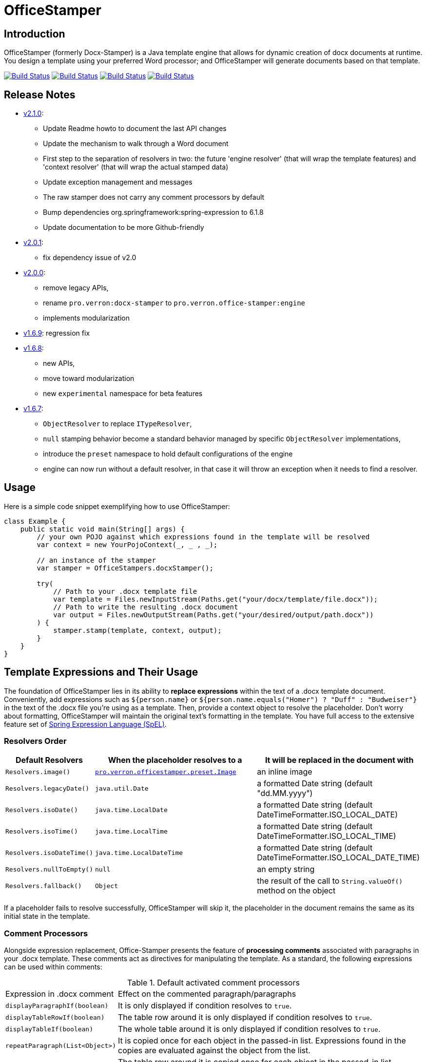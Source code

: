 :proj: https://github.com/verronpro/docx-stamper
:repo: https://github.com/verronpro/docx-stamper/blob/main
:module: pro.verron.officestamper
:engine: https://github.com/verronpro/docx-stamper/blob/main/engine/src/main/java/pro/verron/officestamper/

= OfficeStamper

== Introduction

OfficeStamper (formerly Docx-Stamper) is a Java template engine that allows for dynamic creation of docx documents at runtime.
You design a template using your preferred Word processor; and OfficeStamper will generate documents based on that template.

image:{proj}/actions/workflows/integrate-os.yml/badge.svg[Build Status,link={proj}/actions/workflows/integrate-os.yml] image:{proj}/actions/workflows/integrate-docx4j.yml/badge.svg[Build Status,link={proj}/actions/workflows/integrate-docx4j.yml] image:{proj}/actions/workflows/analyze.yml/badge.svg[Build Status,link={proj}/actions/workflows/analyze.yml] image:{proj}/actions/workflows/pages.yml/badge.svg[Build Status,link={proj}/actions/workflows/pages.yml]

== Release Notes

- {proj}/releases/tag/v2.1.0[v2.1.0]:
** Update Readme howto to document the last API changes
** Update the mechanism to walk through a Word document
** First step to the separation of resolvers in two: the future 'engine resolver' (that will wrap the template features) and 'context resolver' (that will wrap the actual stamped data)
** Update exception management and messages
** The raw stamper does not carry any comment processors by default
** Bump dependencies org.springframework:spring-expression to 6.1.8
** Update documentation to be more Github-friendly
- {proj}/releases/tag/v2.0.0[v2.0.1]:
** fix dependency issue of v2.0
- {proj}/releases/tag/v2.0.0[v2.0.0]:
** remove legacy APIs,
** rename `pro.verron:docx-stamper` to `pro.verron.office-stamper:engine`
** implements modularization

- {proj}/releases/tag/v1.6.9[v1.6.9]: regression fix

- {proj}/releases/tag/v1.6.8[v1.6.8]:
** new APIs,
** move toward modularization
** new `experimental` namespace for beta features

- {proj}/releases/tag/v1.6.7[v1.6.7]:
** `ObjectResolver` to replace `ITypeResolver`,
** `null` stamping behavior become a standard behavior managed by specific `ObjectResolver` implementations,
** introduce the `preset` namespace to hold default configurations of the engine
** engine can now run without a default resolver, in that case it will throw an exception when it needs to find a resolver.

== Usage

Here is a simple code snippet exemplifying how to use OfficeStamper:

[source,java]
----
class Example {
    public static void main(String[] args) {
        // your own POJO against which expressions found in the template will be resolved
        var context = new YourPojoContext(_, _ , _);

        // an instance of the stamper
        var stamper = OfficeStampers.docxStamper();

        try(
            // Path to your .docx template file
            var template = Files.newInputStream(Paths.get("your/docx/template/file.docx"));
            // Path to write the resulting .docx document
            var output = Files.newOutputStream(Paths.get("your/desired/output/path.docx"))
        ) {
            stamper.stamp(template, context, output);
        }
    }
}
----

== Template Expressions and Their Usage

The foundation of OfficeStamper lies in its ability to *replace expressions* within the text of a .docx template document.
Conveniently, add expressions such as `${person.name}` or `${person.name.equals(&quot;Homer&quot;) ? &quot;Duff&quot; :
&quot;Budweiser&quot;}` in the text of the .docx file you're using as a template.
Then, provide a context object to resolve the placeholder.
Don't worry about formatting, OfficeStamper will maintain the original text's formatting in the template.
You have full access to the extensive feature set of link:http://docs.spring.io/spring/docs/current/spring-framework-reference/html/expressions.html[Spring Expression Language (SpEL)].

=== Resolvers Order

[cols="1,2,2",options="header"]
|===
| Default Resolvers         | When the placeholder resolves to a | It will be replaced in the document with
| `Resolvers.image()`       | `link:{engine}preset/Image.java[{module}.preset.Image]` | an inline image
| `Resolvers.legacyDate()`  | `java.util.Date`                   | a formatted Date string (default "dd.MM.yyyy")
| `Resolvers.isoDate()`     | `java.time.LocalDate`              | a formatted Date string (default DateTimeFormatter.ISO_LOCAL_DATE)
| `Resolvers.isoTime()`     | `java.time.LocalTime`              | a formatted Date string (default DateTimeFormatter.ISO_LOCAL_TIME)
| `Resolvers.isoDateTime()` | `java.time.LocalDateTime`          | a formatted Date string (default DateTimeFormatter.ISO_LOCAL_DATE_TIME)
| `Resolvers.nullToEmpty()` | `null`                             | an empty string
| `Resolvers.fallback()`    | `Object`                           | the result of the call to `String.valueOf()` method on the object
|===

If a placeholder fails to resolve successfully, OfficeStamper will skip it, the placeholder in the document remains the same as its initial state in the template.

=== Comment Processors

Alongside expression replacement, Office-Stamper presents the feature of *processing comments* associated with paragraphs in your .docx template.
These comments act as directives for manipulating the template.
As a standard, the following expressions can be used within comments:

.Default activated comment processors
[cols=">1,4"]
|===
| Expression in .docx comment           | Effect on the commented paragraph/paragraphs
| `displayParagraphIf(boolean)`         | It is only displayed if condition resolves to `true`.
| `displayTableRowIf(boolean)`          | The table row around it is only displayed if condition resolves to `true`.
| `displayTableIf(boolean)`             | The whole table around it is only displayed if condition resolves to `true`.
| `repeatParagraph(List&lt;Object&gt;)` | It is copied once for each object in the passed-in list. Expressions found in the copies are evaluated against the object from the list.
| `repeatTableRow(List&lt;Object&gt;)`  | The table row around it is copied once for each object in the passed-in list. Expressions found in the cells of the table row are evaluated against the object from the list.
| `repeatDocPart(List&lt;Object&gt;)`   | It is copied once for each object in the passed-in list. Expressions found in the copies are evaluated against the object from the list. Can be used instead of repeatTableRow and repeatParagraph if you want to repeat more than table rows and paragraphs.
| `replaceWordWith(expression)`         | Replace the commented word with the value of the given expression.
| `resolveTable(StampTable)`            | Replace a table (that must have one column and two rows) with the values given by the StampTable. The StampTable contains a list of headers for columns, and a 2-level list of rows containing values for each column.
|===

By default, an exception is thrown if a comment fails to process.
However, successfully processed comments are wiped from the document.

== Custom settings

=== Custom resolvers

You can expand the resolution functionality by implementing custom `link:{engine}api/ObjectResolver.java[ObjectResolver]`.

Here's a code snippet on how to proceed:

[source,java]
----
class Main {
    public static void main(String... args) {
        // instance of your own ObjectResolver implementation
        var customResolver = new StringResolver(YourCustomType.class){
            @Override public String resolve(YourCustomType object){
                return doYourStuffHere(); // this is your implementation detail
            }
        };

        var configuration = OfficeStamperConfigurations.standardWithPreprocessing();
        configuration.addResolver(resolver);

        var stamper = OfficeStampers.docxStamper(configuration);
    }
}
----

=== Custom functions

OfficeStamper lets you add custom functions to the tool’s expression language.
For example, if you need specific formats for numbers or dates, you can register such functions which can then be used in the placeholders throughout your template.

Below is a sample code demonstrating how to extend the expression language with a custom function.
This particular example adds a function `toUppercase(String)`, enabling you to convert any text in your .docx document to uppercase.

[source,java]
----
class Main {
    public static void main(String... args) {
        interface UppercaseFunction {
            String toUppercase(String string);
        }

        var configuration = OfficeStamperConfigurations.standardWithPreprocessing();
        configuration.exposeInterfaceToExpressionLanguage(UppercaseFunction.class, String::toUppercase);
        var stamper = OfficeStampers.docxStamper(configuration);
    }
}
----

Chains of such custom functions can enhance the versatility of OfficeStamper, making it capable of handling complex and unique templating situations.

=== Custom Comment Processors

For additional flexibility, create your own expression within comments by implementing your `link:{repo}/src/main/java/org/wickedsource/docxstamper/api/commentprocessor/ICommentProcessor.java[ICommentProcessor]`.

Here's an example of how to create and register a custom comment processor:

[source,java]
----
class Main {
    public static void main(String... args) {
        // interface defining the methods to expose to the expression language
        interface IYourCommentProcessor {
            void yourComment(String _); // 1+ argument of the type you expect to see in the document
            void yourSecondComment(String _, CustomType _); // theoretically, any number of comment can be added
        }
        class YourCommentProcessor extends BaseCommentProcessor {
            @Override public void commitChanges(WordprocessingMLPackage document) {/*Do something to the document*/}
            @Override public void reset() {/* reset processor state for re-run of the stamper */}
        }
        var commentProcessor = new YourCommentProcessor();
        var configuration = new DocxStamperConfiguration()
                .addCommentProcessor(IYourCommentProcessor.class, commentProcessor);
        var stamper = OfficeStampers.docxStamper(configuration);
    }
}
----

=== Custom SpEL Evaluation Context

At times, you might want to exert more control over how expressions are evaluated.
With Office-Stamper, there's provision for such scenarios.
Here’s how:

Implement your own `link:{engine}api/EvaluationContextConfigurer.java[EvaluationContextConfigurer]`.
This allows you to customize Springs `StandardEvaluationContext` according to your requirements.

Here's a code snippet on how to proceed:

[source,java ]
----
import org.springframework.context.expression.MapAccessor;
class Main {
    public static void main(String... args) {
        var configuration = OfficeStamperConfigurations.standardWithPreprocessing();

        // explicitly set the default configurer, that only allows a subset of SpEL features
        configuration.setEvaluationContextConfigurer(EvaluationContextConfigurers.defaultConfigurer());

        // or choose the more full-featured but potentially unsafe noopConfigurer
        configuration.setEvaluationContextConfigurer(EvaluationContextConfigurers.noopConfigurer());

        // or call other sources, like MapAccessor from org.springframework.context, that allow resolving Map objects
        configuration.setEvaluationContextConfigurer(ctx -> ctx.addPropertyAccessor(new MapAccessor()));

        var stamper = OfficeStampers.docxStamper(configuration);
    }
}
----

This feature empowers you with greater flexibility and enhanced control over the expression evaluation process, fitting Office-Stamper seamlessly into complex scenarios and requirements.

== Linebreak Replacement

 The `setLineBreakPlaceholder(String lineBreakPlaceholder)` method is used to replace the provided placeholder with a line break while stamping the document.

 Please note that by default `\n` is provided.

== Conditional and Repetitive Displays within Headers and Footers

The .docx file format does not permit comments within headers or footers.
But there's a workaround in OfficeStamper.
If you want to display contents within headers or footers conditionally, or require repetitive elements, all you got to do is :

1. Craft the expression as you would in a comment.
2. Encapsulate it with "#{}".
3. Position it at the starting of the paragraph you intend to manipulate.

The assigned expression will be processed in the same way it would be in a comment, allowing you to maximize template customization.

Remember, this workaround unlocks the power of conditional display and repetition in your document's headers and footers, enhancing document dynamics.

== Graceful Error Handling

In general, DocxStamper employs an `OfficeStamperException`
if there's a failure in resolving an expression within a document or the associated comments.
However, you can modify this behavior.

Follow the given example to silence the exception and keep OfficeStamper from failing even when it encounters unresolved expressions:

[source,java]
----
class Main {
    public static void main(String... args) {
        var configuration = OfficeStamperConfiguration.standardWithPreprocessing()
                .setFailOnUnresolvedExpression(false);
        var stamper = OfficeStampers.docxStamper(configuration);
    }
}
----

This customization allows you to control the failure behavior of DocxStamper according to your specific requirements.

== Sample Code

The source code contains a set of tests show how to use the features.
If you want to run them yourself, clone the repository and run `mvn test` with the system property `-DkeepOutputFile=true`
so that the resulting .docx documents will not be cleaned up and let you view them.
The resulting files will be stored in your local temp folder.
Watch the logging output for the exact location of the files).

If you want to have a look at the .docx templates used in the tests, have a look at the link:{repo}/test/sources[sources subfolder] in the test folder.

== Maven coordinates

To include docx-stamper in your project, you can use the following maven coordinates in your dependency management system:
link:https://verronpro.github.io/docx-stamper/dependency-info.html[go to last documented version]

Note that as of version 1.4.0, you have to provide the dependency to your version of Docx4J yourself:

[source,xml]
----
<dependency>
    <groupId>org.docx4j</groupId>
    <artifactId>docx4j</artifactId>
    <version>11.4.11</version>
</dependency>
----

This way, you can choose which version of Docx4J you want to use instead of having it dictated by docx-stamper.

The list of actively integrated docx4j is listed here -> link:{repo}/.github/workflows/integrate-docx4j.yml[Docx4J integration matrix]]

== Contribute

If you have an issue or create a comment processor or type resolver that you think deserves to be part of the default distribution, feel free to open an issue or - even better - a pull request with your contribution.

